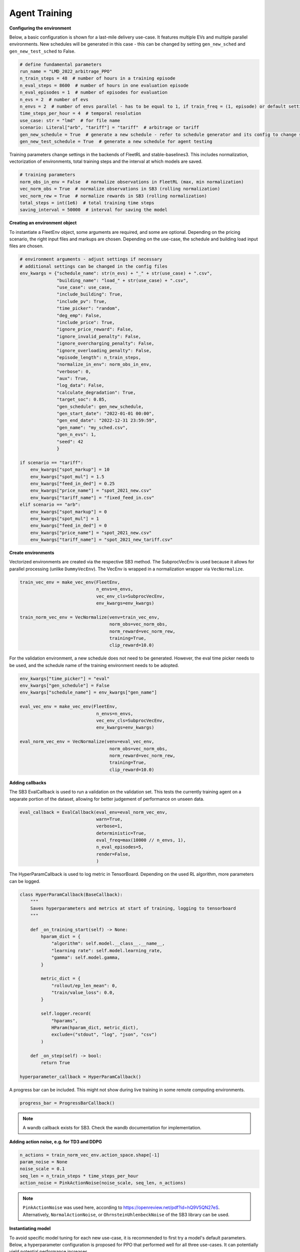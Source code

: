 .. _agent_training:

Agent Training
============

**Configuring the environment**

Below, a basic configuration is shown for a last-mile delivery use-case.
It features multiple EVs and multiple parallel environments. New schedules will be generated in this case - this can be changed
by setting ``gen_new_sched`` and ``gen_new_test_sched`` to False.

.. code-block:: python

    # define fundamental parameters
    run_name = "LMD_2022_arbitrage_PPO"
    n_train_steps = 48  # number of hours in a training episode
    n_eval_steps = 8600  # number of hours in one evaluation episode
    n_eval_episodes = 1  # number of episodes for evaluation
    n_evs = 2  # number of evs
    n_envs = 2  # number of envs parallel - has to be equal to 1, if train_freq = (1, episode) or default setting
    time_steps_per_hour = 4  # temporal resolution
    use_case: str = "lmd"  # for file name
    scenario: Literal["arb", "tariff"] = "tariff"  # arbitrage or tariff
    gen_new_schedule = True  # generate a new schedule - refer to schedule generator and its config to change settings
    gen_new_test_schedule = True  # generate a new schedule for agent testing

Training parameters change settings in the backends of FleetRL and stable-baselines3.
This includes normalization, vectorization of environments, total training steps and the interval at which models are saved.

.. code-block:: python

    # training parameters
    norm_obs_in_env = False  # normalize observations in FleetRL (max, min normalization)
    vec_norm_obs = True  # normalize observations in SB3 (rolling normalization)
    vec_norm_rew = True  # normalize rewards in SB3 (rolling normalization)
    total_steps = int(1e6)  # total training time steps
    saving_interval = 50000  # interval for saving the model

**Creating an environment object**

To instantiate a FleetEnv object, some arguments are required, and some are optional.
Depending on the pricing scenario, the right input files and markups are chosen.
Depending on the use-case, the schedule and building load input files are chosen.

.. code-block:: python

    # environment arguments - adjust settings if necessary
    # additional settings can be changed in the config files
    env_kwargs = {"schedule_name": str(n_evs) + "_" + str(use_case) + ".csv",
                  "building_name": "load_" + str(use_case) + ".csv",
                  "use_case": use_case,
                  "include_building": True,
                  "include_pv": True,
                  "time_picker": "random",
                  "deg_emp": False,
                  "include_price": True,
                  "ignore_price_reward": False,
                  "ignore_invalid_penalty": False,
                  "ignore_overcharging_penalty": False,
                  "ignore_overloading_penalty": False,
                  "episode_length": n_train_steps,
                  "normalize_in_env": norm_obs_in_env,
                  "verbose": 0,
                  "aux": True,
                  "log_data": False,
                  "calculate_degradation": True,
                  "target_soc": 0.85,
                  "gen_schedule": gen_new_schedule,
                  "gen_start_date": "2022-01-01 00:00",
                  "gen_end_date": "2022-12-31 23:59:59",
                  "gen_name": "my_sched.csv",
                  "gen_n_evs": 1,
                  "seed": 42
                  }

    if scenario == "tariff":
        env_kwargs["spot_markup"] = 10
        env_kwargs["spot_mul"] = 1.5
        env_kwargs["feed_in_ded"] = 0.25
        env_kwargs["price_name"] = "spot_2021_new.csv"
        env_kwargs["tariff_name"] = "fixed_feed_in.csv"
    elif scenario == "arb":
        env_kwargs["spot_markup"] = 0
        env_kwargs["spot_mul"] = 1
        env_kwargs["feed_in_ded"] = 0
        env_kwargs["price_name"] = "spot_2021_new.csv"
        env_kwargs["tariff_name"] = "spot_2021_new_tariff.csv"

**Create environments**

Vectorized environments are created via the respective SB3 method.
The SubprocVecEnv is used because it allows for parallel processing (unlike ``DummyVecEnv``).
The VecEnv is wrapped in a normalization wrapper via ``VecNormalize``.

.. code-block:: python

    train_vec_env = make_vec_env(FleetEnv,
                                 n_envs=n_envs,
                                 vec_env_cls=SubprocVecEnv,
                                 env_kwargs=env_kwargs)

    train_norm_vec_env = VecNormalize(venv=train_vec_env,
                                      norm_obs=vec_norm_obs,
                                      norm_reward=vec_norm_rew,
                                      training=True,
                                      clip_reward=10.0)

For the validation environment, a new schedule does not need to be generated.
However, the eval time picker needs to be used, and the schedule name of the training
environment needs to be adopted.

.. code-block:: python

    env_kwargs["time_picker"] = "eval"
    env_kwargs["gen_schedule"] = False
    env_kwargs["schedule_name"] = env_kwargs["gen_name"]

    eval_vec_env = make_vec_env(FleetEnv,
                                 n_envs=n_envs,
                                 vec_env_cls=SubprocVecEnv,
                                 env_kwargs=env_kwargs)

    eval_norm_vec_env = VecNormalize(venv=eval_vec_env,
                                      norm_obs=vec_norm_obs,
                                      norm_reward=vec_norm_rew,
                                      training=True,
                                      clip_reward=10.0)

**Adding callbacks**

The SB3 EvalCallback is used to run a validation on the validation set. This tests the
currently training agent on a separate portion of the dataset, allowing for better judgement of
performance on unseen data.

.. code-block:: python

    eval_callback = EvalCallback(eval_env=eval_norm_vec_env,
                                 warn=True,
                                 verbose=1,
                                 deterministic=True,
                                 eval_freq=max(10000 // n_envs, 1),
                                 n_eval_episodes=5,
                                 render=False,
                                 )

The HyperParamCallback is used to log metric in TensorBoard. Depending on the used RL algorithm,
more parameters can be logged.

.. code-block:: python

    class HyperParamCallback(BaseCallback):
        """
        Saves hyperparameters and metrics at start of training, logging to tensorboard
        """

        def _on_training_start(self) -> None:
            hparam_dict = {
                "algorithm": self.model.__class__.__name__,
                "learning rate": self.model.learning_rate,
                "gamma": self.model.gamma,
            }

            metric_dict = {
                "rollout/ep_len_mean": 0,
                "train/value_loss": 0.0,
            }

            self.logger.record(
                "hparams",
                HParam(hparam_dict, metric_dict),
                exclude=("stdout", "log", "json", "csv")
            )

        def _on_step(self) -> bool:
            return True

    hyperparameter_callback = HyperParamCallback()

A progress bar can be included. This might not show during live training
in some remote computing environments.

.. code-block:: python

    progress_bar = ProgressBarCallback()

.. note::
    A wandb callback exists for SB3. Check the wandb documentation for implementation.

**Adding action noise, e.g. for TD3 and DDPG**

.. code-block:: python

    n_actions = train_norm_vec_env.action_space.shape[-1]
    param_noise = None
    noise_scale = 0.1
    seq_len = n_train_steps * time_steps_per_hour
    action_noise = PinkActionNoise(noise_scale, seq_len, n_actions)

.. note::
    ``PinkActionNoise`` was used here, according to https://openreview.net/pdf?id=hQ9V5QN27eS.
    Alternatively, ``NormalActionNoise``, or ``OhrnsteinUhlenbeckNoise`` of the SB3 library can be used.

**Instantiating model**

To avoid specific model tuning for each new use-case, it is recommended to
first try a model's default parameters. Below, a hyperparameter configuration is proposed for PPO
that performed well for all three use-cases. It can potentially yield potential performance
increases.

.. code-block:: python

    model = PPO(policy="MlpPolicy",
                verbose=1, # setting verbose to 0 can introduce performance increases in jupyterlab environments
                env=train_norm_vec_env,
                tensorboard_log="./tb_log")

    # might introduce performance increases
                # gamma=0.99,
                # learning_rate=0.0005,
                # batch_size=128,
                # n_epochs=8,
                # gae_lambda=0.9,
                # clip_range=0.2,
                # clip_range_vf=None,
                # normalize_advantage=True,
                # ent_coef=0.0008,
                # vf_coef=0.5,
                # max_grad_norm=0.5,
                # n_steps=2048)

Creating tensorboard instance. Port can be specified in case a certain port is free
on remote computing environments. ``bind_all`` might be required by some remote machines.

.. code-block:: python

    %reload_ext tensorboard
    %tensorboard --logdir ./tb_log --bind_all --port 6006

Setting directories according to path names.

.. code-block:: python

    comment = run_name
    time_now = int(time.time())
    trained_agents_dir = f"./RL_agents/trained_agents/vec_PPO_{time_now}_{run_name}"
    logs_dir = f"./RL_agents/trained_agents/logs/vec_PPO_{time_now}_{run_name}"

    if not os.path.exists(trained_agents_dir):
        os.makedirs(trained_agents_dir)

    if not os.path.exists(logs_dir):
        os.makedirs(logs_dir)

**Model training**

Per interval, a unique model artifact is saved. Additionally, an artifact is saved
regarding the normalization metrics and the agent model - this is overwritten each time.
The instantiated callbacks must be included here.

.. code-block:: python

    # model training
    # models are saved in a specified interval: once with unique step identifiers
    # model and the normalization metrics are saved as well, overwriting the previous file every time
    for i in range(0, int(total_steps / saving_interval)):
        model.learn(total_timesteps=saving_interval,
                    reset_num_timesteps=False,
                    tb_log_name=f"PPO_{time_now}_{comment}",
                    callback=[eval_callback, hyperparameter_callback, progress_bar])

        model.save(f"{trained_agents_dir}/{saving_interval * i}")

        # Don't forget to save the VecNormalize statistics when saving the agent
        log_dir = "./RL_agents/trained_agents/tmp/vec_PPO/"
        model.save(log_dir + f"PPO-fleet_{comment}_{time_now}")
        stats_path = os.path.join(log_dir, f"vec_normalize-{comment}_{time_now}.pkl")
        train_norm_vec_env.save(stats_path)

